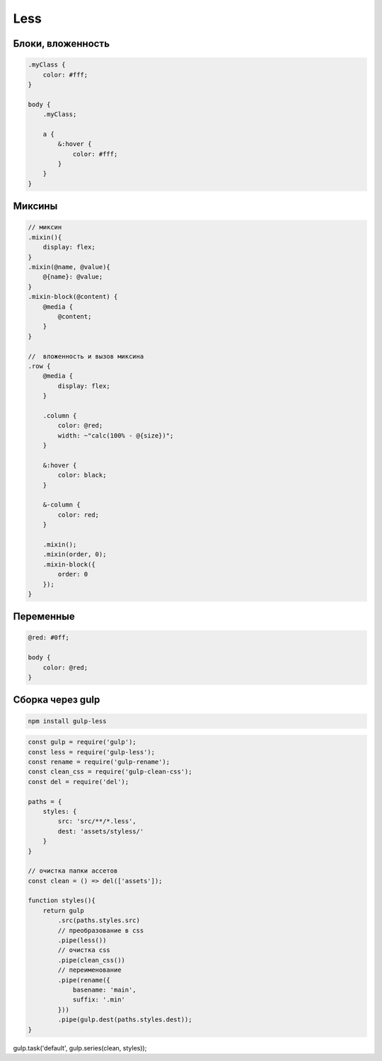 Less
====

Блоки, вложенность
------------------

.. code-block:: less

    .myClass {
        color: #fff;
    }

    body {
        .myClass;

        a {
            &:hover {
                color: #fff;
            }
        }
    }

Миксины
-------

.. code-block:: less

    // миксин
    .mixin(){
        display: flex;
    }
    .mixin(@name, @value){
        @{name}: @value;
    }
    .mixin-block(@content) {
        @media {
            @content;
        }
    }

    //  вложенность и вызов миксина
    .row {
        @media {
            display: flex;
        }

        .column {
            color: @red;
            width: ~"calc(100% - @{size})";
        }

        &:hover {
            color: black;
        }

        &-column {
            color: red;
        }

        .mixin();
        .mixin(order, 0);
        .mixin-block({
            order: 0
        });
    }

Переменные
----------

.. code-block:: less

    @red: #0ff;

    body {
        color: @red;
    }


Сборка через gulp
-----------------

.. code-block:: sh

    npm install gulp-less

.. code-block:: js

    const gulp = require('gulp');
    const less = require('gulp-less');
    const rename = require('gulp-rename');
    const clean_css = require('gulp-clean-css');
    const del = require('del');

    paths = {
        styles: {
            src: 'src/**/*.less',
            dest: 'assets/styless/'
        }
    }

    // очистка папки ассетов
    const clean = () => del(['assets']);

    function styles(){
        return gulp
            .src(paths.styles.src)
            // преобразование в css
            .pipe(less())
            // очистка css
            .pipe(clean_css())
            // переименование
            .pipe(rename({
                basename: 'main',
                suffix: '.min'
            }))
            .pipe(gulp.dest(paths.styles.dest));
    }

gulp.task('default', gulp.series(clean, styles));